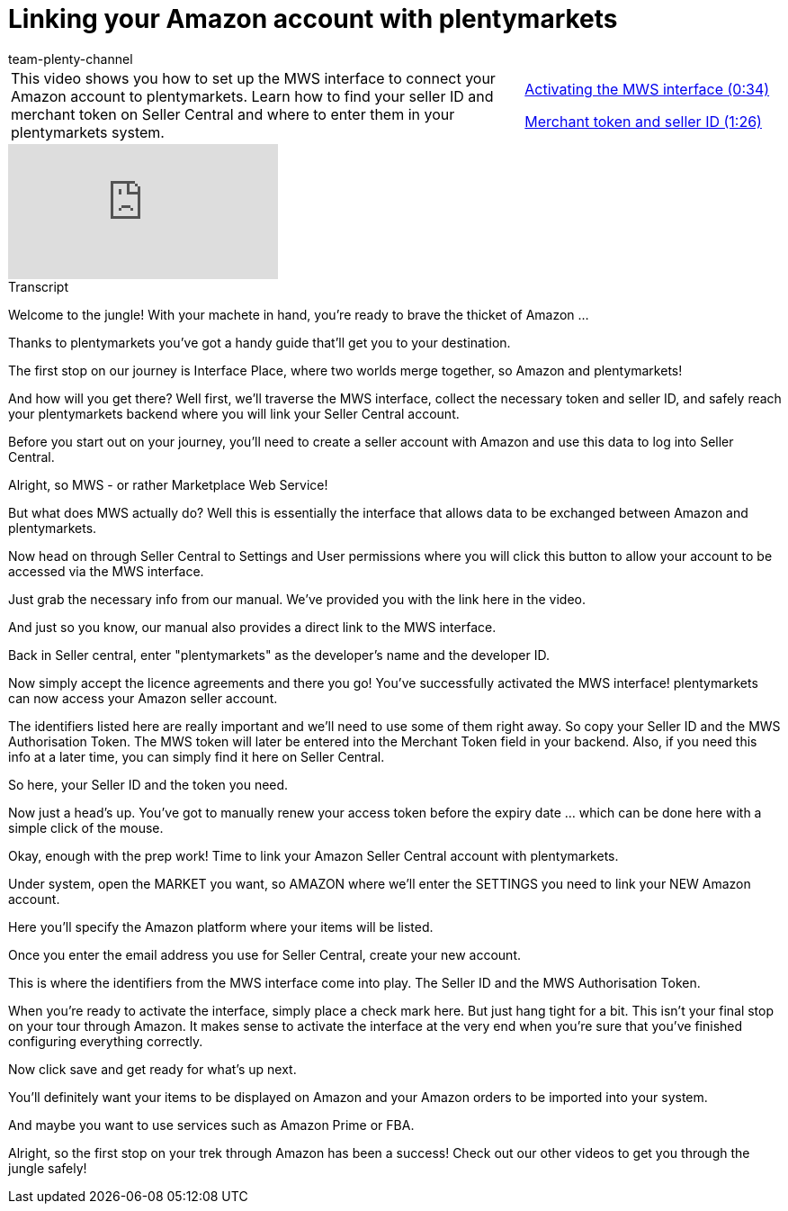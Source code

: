 = Linking your Amazon account with plentymarkets
:page-index: false
:id: DONYMS2
:author: team-plenty-channel

//tag::introduction[]
[cols="2, 1" grid=none]
|===
|This video shows you how to set up the MWS interface to connect your Amazon account to plentymarkets. Learn how to find your seller ID and merchant token on Seller Central and where to enter them in your plentymarkets system.
|xref:videos:interface-activate-mws-interface.adoc#video[Activating the MWS interface (0:34)]

xref:videos:interface-merchant-token-seller-id.adoc#video[Merchant token and seller ID (1:26)]

|===
//end::introduction[]

video::196421219[vimeo]

//tag::transcript[]
[.collapseBox]
.Transcript
--
Welcome to the jungle! With your machete in hand, you're ready to brave the thicket of Amazon ...

Thanks to plentymarkets you've got a handy guide that'll get you to your destination.

The first stop on our journey is Interface Place, where two worlds merge together, so Amazon and plentymarkets!

And how will you get there? Well first, we'll traverse the MWS interface, collect the necessary token and seller ID, and safely reach your plentymarkets backend where you will link your Seller Central account.

Before you start out on your journey, you'll need to create a seller account with Amazon and use this data to log into Seller Central.

Alright, so MWS - or rather Marketplace Web Service!

But what does MWS actually do? Well this is essentially the interface that allows data to be exchanged between Amazon and plentymarkets.

Now head on through Seller Central to Settings and User permissions where you will click this button to allow your account to be accessed via the MWS interface.

Just grab the necessary info from our manual. We've provided you with the link here in the video.

And just so you know, our manual also provides a direct link to the MWS interface.

Back in Seller central, enter "plentymarkets" as the developer's name and the developer ID.

Now simply accept the licence agreements and there you go! You've successfully activated the MWS interface! plentymarkets can now access your Amazon seller account.

The identifiers listed here are really important and we'll need to use some of them right away. So copy your Seller ID and the MWS Authorisation Token. The MWS token will later be entered into the Merchant Token field in your backend. Also, if you need this info at a later time, you can simply find it here on Seller Central.

So here, your Seller ID and the token you need.

Now just a head's up. You've got to manually renew your access token before the expiry date ... which can be done here with a simple click of the mouse.

Okay, enough with the prep work! Time to link your Amazon Seller Central account with plentymarkets.

Under system, open the MARKET you want, so AMAZON where we'll enter the SETTINGS you need to link your NEW Amazon account.

Here you'll specify the Amazon platform where your items will be listed.

Once you enter the email address you use for Seller Central, create your new account.

This is where the identifiers from the MWS interface come into play. The Seller ID and the MWS Authorisation Token.

When you're ready to activate the interface, simply place a check mark here. But just hang tight for a bit. This isn't your final stop on your tour through Amazon. It makes sense to activate the interface at the very end when you're sure that you've finished configuring everything correctly.

Now click save and get ready for what's up next.

You'll definitely want your items to be displayed on Amazon and your Amazon orders to be imported into your system.

And maybe you want to use services such as Amazon Prime or FBA.

Alright, so the first stop on your trek through Amazon has been a success! Check out our other videos to get you through the jungle safely!
--
//end::transcript[]
